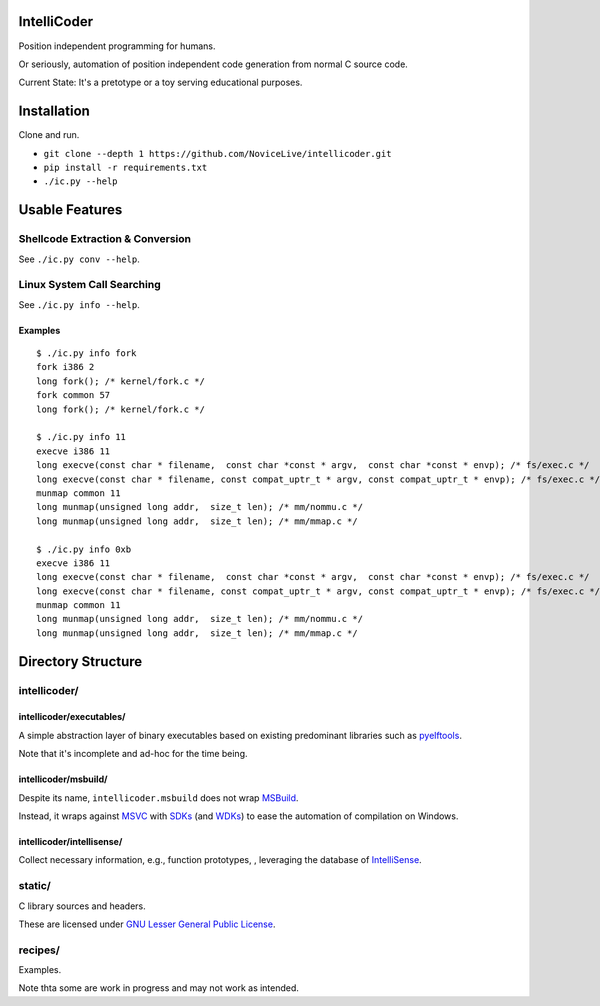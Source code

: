 IntelliCoder
============

Position independent programming for humans.

Or seriously, automation of position independent code generation
from normal C source code.

Current State: It's a pretotype or a toy
serving educational purposes.


.. image:: https://travis-ci.org/NoviceLive/intellicoder.svg?branch=master
    :target: https://travis-ci.org/NoviceLive/intellicoder


Installation
============

Clone and run.

- ``git clone --depth 1 https://github.com/NoviceLive/intellicoder.git``
- ``pip install -r requirements.txt``
- ``./ic.py --help``


Usable Features
===============


Shellcode Extraction & Conversion
---------------------------------

See ``./ic.py conv --help``.


Linux System Call Searching
---------------------------

See ``./ic.py info --help``.


Examples
++++++++

::

   $ ./ic.py info fork
   fork i386 2
   long fork(); /* kernel/fork.c */
   fork common 57
   long fork(); /* kernel/fork.c */

   $ ./ic.py info 11
   execve i386 11
   long execve(const char * filename,  const char *const * argv,  const char *const * envp); /* fs/exec.c */
   long execve(const char * filename, const compat_uptr_t * argv, const compat_uptr_t * envp); /* fs/exec.c */
   munmap common 11
   long munmap(unsigned long addr,  size_t len); /* mm/nommu.c */
   long munmap(unsigned long addr,  size_t len); /* mm/mmap.c */

   $ ./ic.py info 0xb
   execve i386 11
   long execve(const char * filename,  const char *const * argv,  const char *const * envp); /* fs/exec.c */
   long execve(const char * filename, const compat_uptr_t * argv, const compat_uptr_t * envp); /* fs/exec.c */
   munmap common 11
   long munmap(unsigned long addr,  size_t len); /* mm/nommu.c */
   long munmap(unsigned long addr,  size_t len); /* mm/mmap.c */


Directory Structure
===================

intellicoder/
-------------

intellicoder/executables/
+++++++++++++++++++++++++

A simple abstraction layer of binary executables
based on existing predominant libraries such as pyelftools_.

Note that it's incomplete and ad-hoc for the time being.

intellicoder/msbuild/
+++++++++++++++++++++

Despite its name, ``intellicoder.msbuild`` does not wrap MSBuild_.

Instead, it wraps against MSVC_ with SDKs_ (and WDKs_) to ease
the automation of compilation on Windows.

intellicoder/intellisense/
++++++++++++++++++++++++++

Collect necessary information, e.g., function prototypes,
, leveraging the database of IntelliSense_.


static/
-------

C library sources and headers.

These are licensed under `GNU Lesser General Public License`_.


recipes/
--------

Examples.

Note thta some are work in progress and may not work as intended.


.. _pyelftools: https://github.com/eliben/pyelftools
.. _MSBuild: https://msdn.microsoft.com/en-us/library/0k6kkbsd.aspx
.. _MSVC: https://msdn.microsoft.com/en-us/library/hh875057.aspx
.. _SDKs: https://developer.microsoft.com/en-us/windows/downloads/windows-10-sdk
.. _WDKs: https://msdn.microsoft.com/en-us/library/windows/hardware/ff557573%28v=vs.85%29.aspx
.. _IntelliSense: https://msdn.microsoft.com/en-us/library/hcw1s69b.aspx
.. _GNU Lesser General Public License: http://www.gnu.org/licenses/lgpl.html
